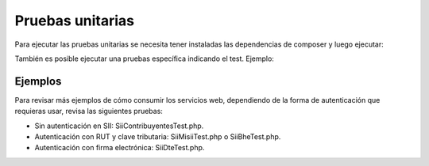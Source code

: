 Pruebas unitarias
=================

Para ejecutar las pruebas unitarias se necesita tener instaladas las
dependencias de composer y luego ejecutar:

.. code-block:: shell
    ./vendor/bin/phpunit

También es posible ejecutar una pruebas específica indicando el test. Ejemplo:

.. code-block:: shell
    ./vendor/bin/phpunit --filter test_contribuyentes_datos

Ejemplos
--------

Para revisar más ejemplos de cómo consumir los servicios web, dependiendo de la
forma de autenticación que requieras usar, revisa las siguientes pruebas:

- Sin autenticación en SII: SiiContribuyentesTest.php.
- Autenticación con RUT y clave tributaria: SiiMisiiTest.php o SiiBheTest.php.
- Autenticación con firma electrónica: SiiDteTest.php.